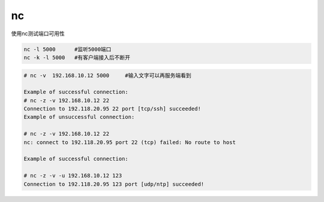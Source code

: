 *************************
nc
*************************

使用nc测试端口可用性

.. code-block:: shell

    nc -l 5000      #监听5000端口
    nc -k -l 5000   #有客户端接入后不断开

.. code-block:: console

    # nc -v  192.168.10.12 5000     #输入文字可以再服务端看到

    Example of successful connection:
    # nc -z -v 192.168.10.12 22
    Connection to 192.118.20.95 22 port [tcp/ssh] succeeded!
    Example of unsuccessful connection:

    # nc -z -v 192.168.10.12 22
    nc: connect to 192.118.20.95 port 22 (tcp) failed: No route to host

    Example of successful connection:

    # nc -z -v -u 192.168.10.12 123
    Connection to 192.118.20.95 123 port [udp/ntp] succeeded!